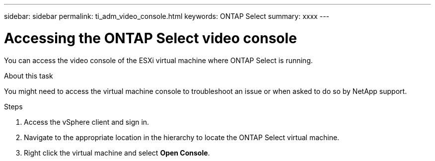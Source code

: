 ---
sidebar: sidebar
permalink: ti_adm_video_console.html
keywords: ONTAP Select
summary: xxxx
---

= Accessing the ONTAP Select video console
:hardbreaks:
:nofooter:
:icons: font
:linkattrs:
:imagesdir: ./media/

[.lead]
You can access the video console of the ESXi virtual machine where ONTAP Select is running.

.About this task

You might need to access the virtual machine console to troubleshoot an issue or when asked to do so by NetApp support.

.Steps

. Access the vSphere client and sign in.

. Navigate to the appropriate location in the hierarchy to locate the ONTAP Select virtual machine.

. Right click the virtual machine and select *Open Console*.
